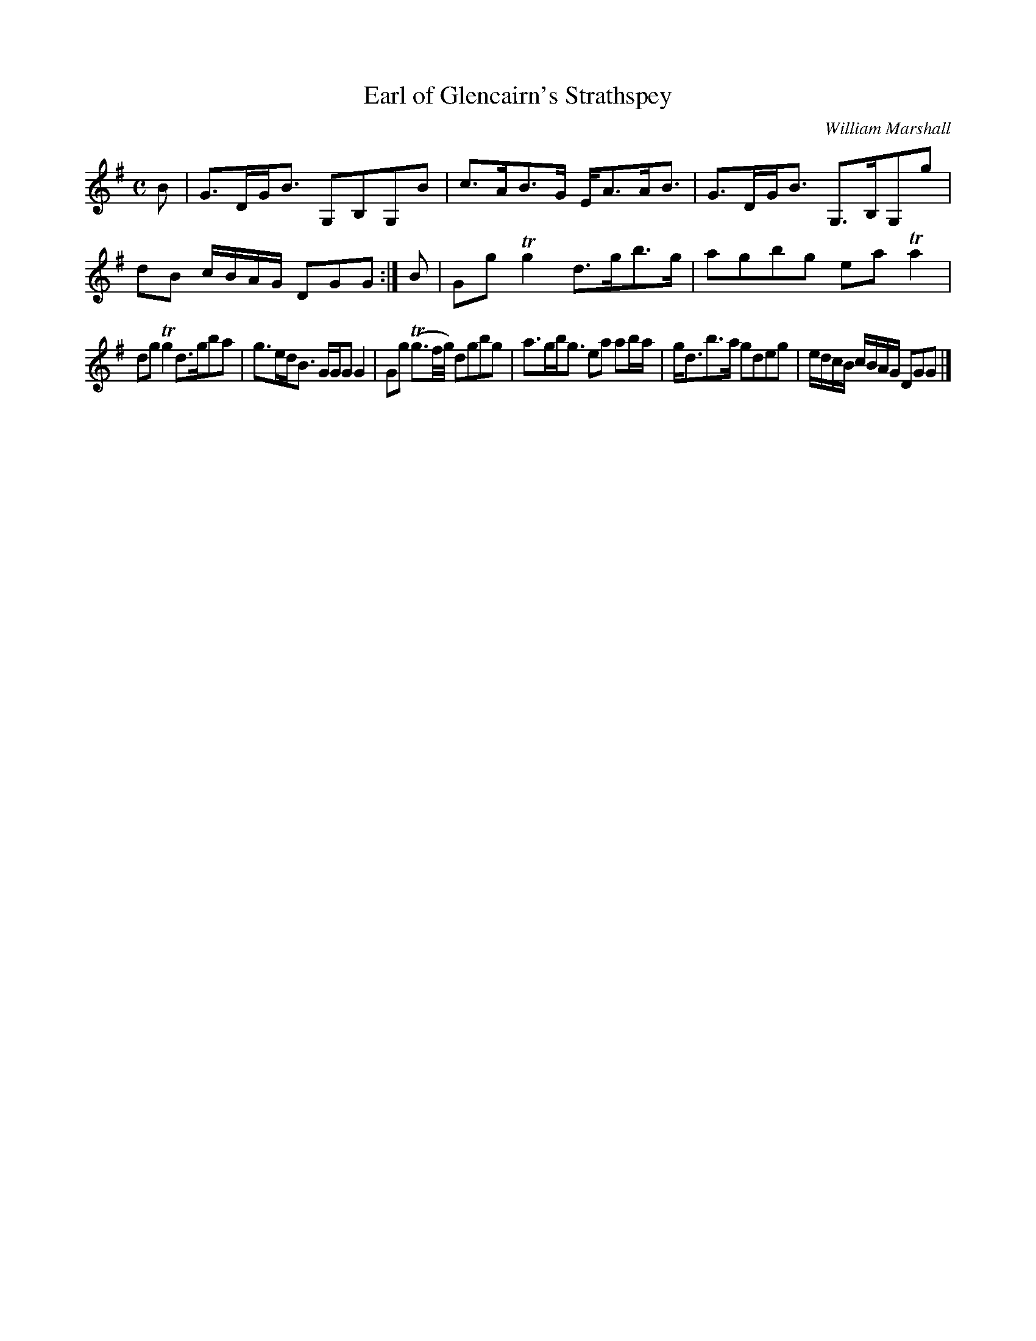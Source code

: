 X:27
T:Earl of Glencairn's Strathspey
C:William Marshall
S:Petrie's Third Collection of Strathspey Reels and Country Dances &c.
Z:Steve Wyrick <sjwyrick'at'gmail'dot'com>, 7/30/05
N:Petrie's Third Collection, page 12
L:1/8
M:C
R:Strathspey
K:G
B|G>DG<B G,B,G,B|c>AB>G E<AA<B|G>DG<B G,>B,G,g|dB c/B/A/G/ DGG:|B|Gg Tg2 d>gb>g|agbg ea Ta2|
dg Tg2 d>gba|g>ed<B G/G/G G2|Gg (Tg3/2f//g//) dgbg|a>gb<g ea ab/a/|g<db>a gdeg|e/d/c/B/ c/B/A/G/ DGG|]

